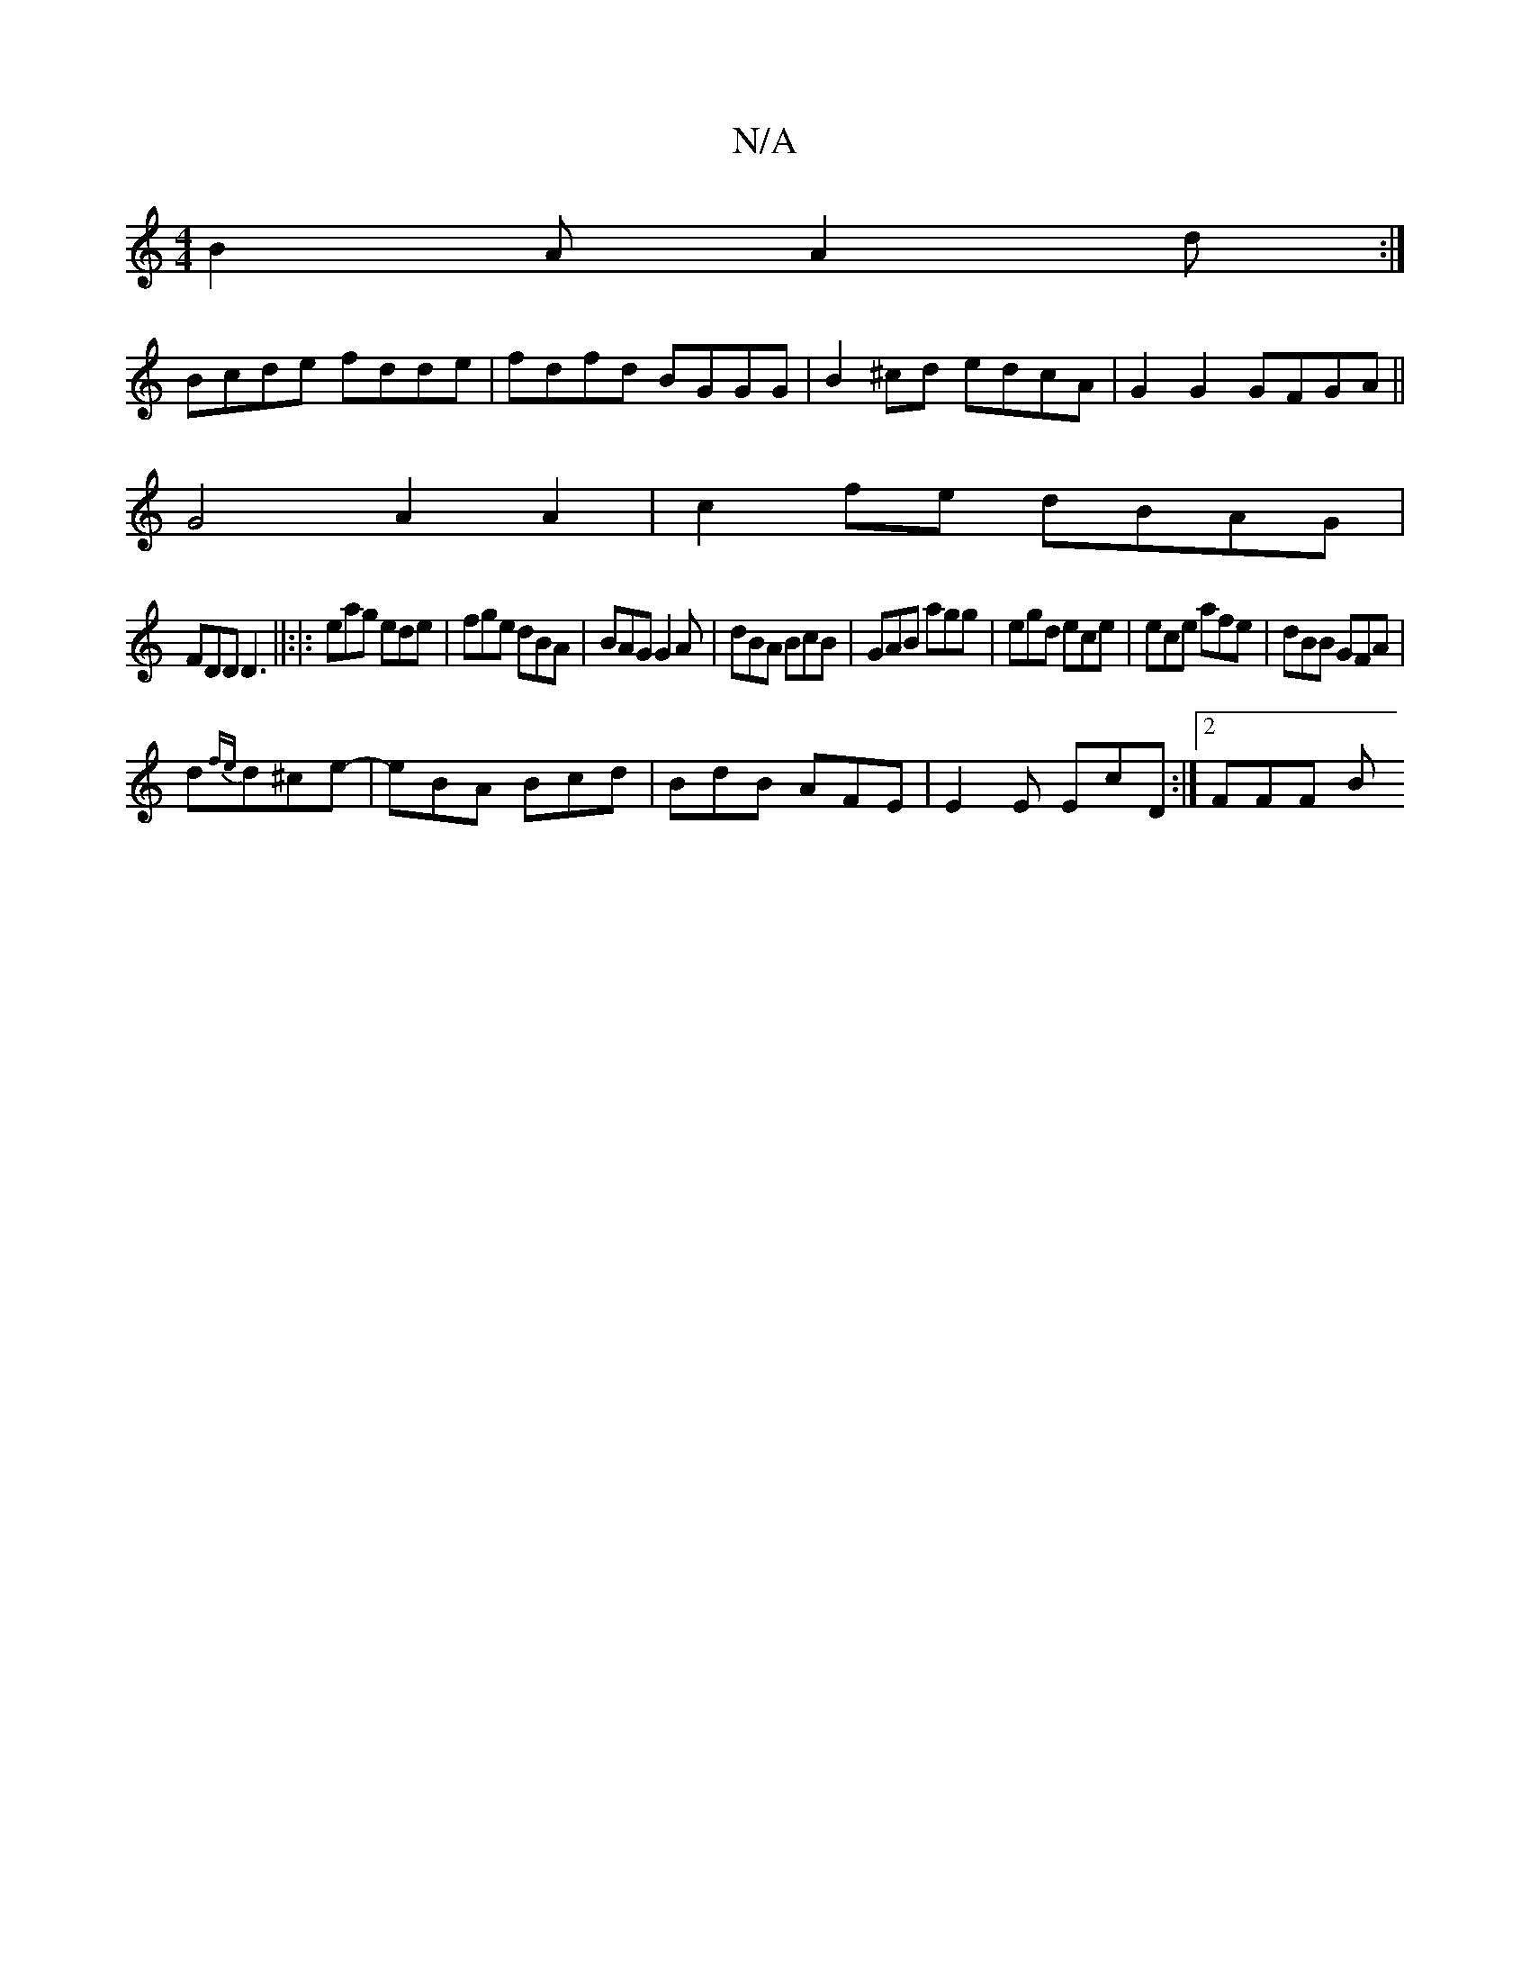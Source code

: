 X:1
T:N/A
M:4/4
R:N/A
K:Cmajor
B2A A2d:|
Bcde fdde|fdfd BGGG|B2^cd edcA|G2G2 GFGA||
G4 A2 A2|c2fe dBAG|
FDD D3||:|: eag ede | fge dBA | BAG G2 A|dBA BcB|GAB agg|egd ece|ece afe|dBB GFA|
d{fe}d^ce-|eBA Bcd| BdB AFE |E2E EcD:|2 FFF B